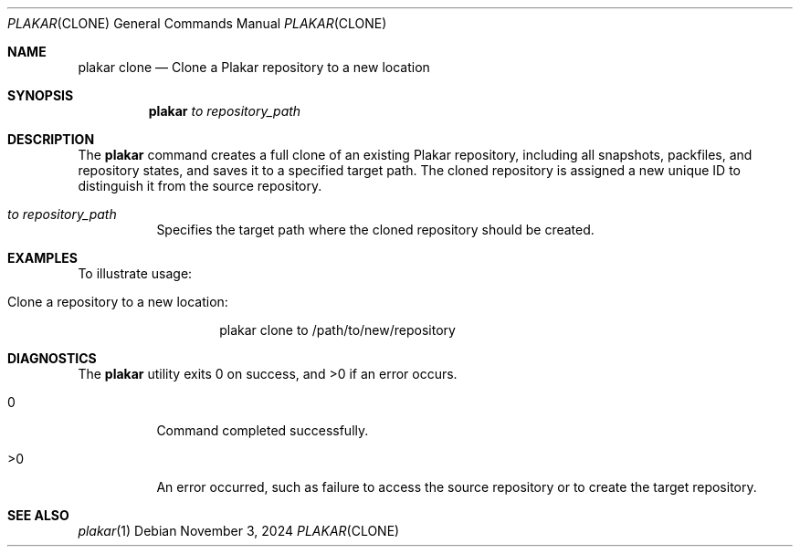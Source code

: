 .Dd November 3, 2024
.Dt PLAKAR CLONE 1
.Os
.Sh NAME
.Nm plakar clone
.Nd Clone a Plakar repository to a new location
.Sh SYNOPSIS
.Nm
.Ar to Ar repository_path
.Sh DESCRIPTION
The
.Nm
command creates a full clone of an existing Plakar repository, including all snapshots, packfiles, and repository states, and saves it to a specified target path. The cloned repository is assigned a new unique ID to distinguish it from the source repository.

.Bl -tag -width Ds
.It Ar to Ar repository_path
Specifies the target path where the cloned repository should be created.
.El

.Sh EXAMPLES
To illustrate usage:

.Bl -tag -width Ds
.It Clone a repository to a new location:
.Bd -literal -offset indent
plakar clone to /path/to/new/repository
.Ed
.El

.Sh DIAGNOSTICS
.Ex -std
.Bl -tag -width Ds
.It 0
Command completed successfully.
.It >0
An error occurred, such as failure to access the source repository or to create the target repository.
.El

.Sh SEE ALSO
.Xr plakar 1
